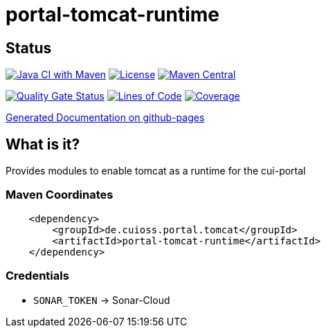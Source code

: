 = portal-tomcat-runtime

== Status

image:https://github.com/cuioss/portal-tomcat-runtime/actions/workflows/maven.yml/badge.svg[Java CI with Maven,link=https://github.com/cuioss/portal-tomcat-runtime/actions/workflows/maven.yml]
image:http://img.shields.io/:license-apache-blue.svg[License,link=http://www.apache.org/licenses/LICENSE-2.0.html]
image:https://maven-badges.herokuapp.com/maven-central/de.cuioss.portal.tomcat/portal-tomcat-runtime/badge.svg[Maven Central,link=https://maven-badges.herokuapp.com/maven-central/de.cuioss.portal.tomcat/portal-tomcat-runtime]

https://sonarcloud.io/summary/new_code?id=cuioss_portal-tomcat-runtime[image:https://sonarcloud.io/api/project_badges/measure?project=cuioss_portal-tomcat-runtime&metric=alert_status[Quality
Gate Status]]
image:https://sonarcloud.io/api/project_badges/measure?project=cuioss_portal-tomcat-runtime&metric=ncloc[Lines of Code,link=https://sonarcloud.io/summary/new_code?id=cuioss_portal-tomcat-runtime]
image:https://sonarcloud.io/api/project_badges/measure?project=cuioss_portal-tomcat-runtime&metric=coverage[Coverage,link=https://sonarcloud.io/summary/new_code?id=cuioss_portal-tomcat-runtime]


https://cuioss.github.io/portal-tomcat-runtime/about.html[Generated Documentation on github-pages]

== What is it?

Provides modules to enable tomcat as a runtime for the cui-portal 

=== Maven Coordinates

[source,xml]
----
    <dependency>
        <groupId>de.cuioss.portal.tomcat</groupId>
        <artifactId>portal-tomcat-runtime</artifactId>
    </dependency>
----

=== Credentials

* `SONAR_TOKEN` -> Sonar-Cloud